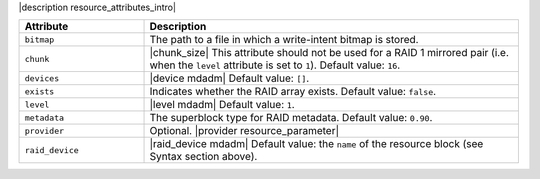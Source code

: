 .. The contents of this file are included in multiple topics.
.. This file should not be changed in a way that hinders its ability to appear in multiple documentation sets.

|description resource_attributes_intro|

.. list-table::
   :widths: 150 450
   :header-rows: 1

   * - Attribute
     - Description
   * - ``bitmap``
     - The path to a file in which a write-intent bitmap is stored.
   * - ``chunk``
     - |chunk_size| This attribute should not be used for a RAID 1 mirrored pair (i.e. when the ``level`` attribute is set to ``1``). Default value: ``16``.
   * - ``devices``
     - |device mdadm| Default value: ``[]``.
   * - ``exists``
     - Indicates whether the RAID array exists. Default value: ``false``.
   * - ``level``
     - |level mdadm| Default value: ``1``.
   * - ``metadata``
     - The superblock type for RAID metadata. Default value: ``0.90``.
   * - ``provider``
     - Optional. |provider resource_parameter|
   * - ``raid_device``
     - |raid_device mdadm| Default value: the ``name`` of the resource block (see Syntax section above).





